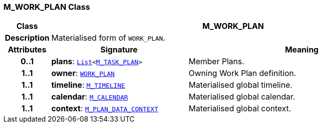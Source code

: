 === M_WORK_PLAN Class

[cols="^1,3,5"]
|===
h|*Class*
2+^h|*M_WORK_PLAN*

h|*Description*
2+a|Materialised form of `WORK_PLAN`.

h|*Attributes*
^h|*Signature*
^h|*Meaning*

h|*0..1*
|*plans*: `link:/releases/BASE/{proc_release}/foundation_types.html#_list_class[List^]<<<_m_task_plan_class,M_TASK_PLAN>>>`
a|Member Plans.

h|*1..1*
|*owner*: `<<_work_plan_class,WORK_PLAN>>`
a|Owning Work Plan definition.

h|*1..1*
|*timeline*: `<<_m_timeline_class,M_TIMELINE>>`
a|Materialised global timeline.

h|*1..1*
|*calendar*: `<<_m_calendar_class,M_CALENDAR>>`
a|Materialised global calendar.

h|*1..1*
|*context*: `<<_m_plan_data_context_class,M_PLAN_DATA_CONTEXT>>`
a|Materialised global context.
|===
